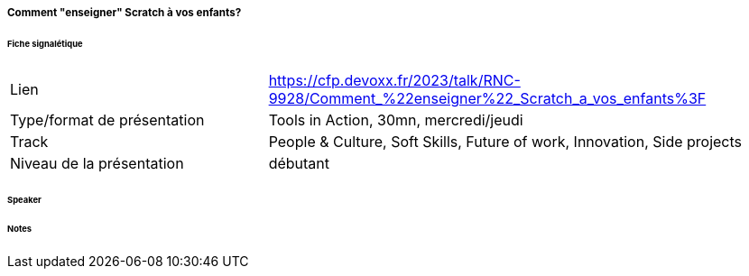 ===== Comment "enseigner" Scratch à vos enfants?

====== Fiche signalétique

[cols="1,2"]
|===

|Lien
|https://cfp.devoxx.fr/2023/talk/RNC-9928/Comment_%22enseigner%22_Scratch_a_vos_enfants%3F

|Type/format de présentation
|Tools in Action, 30mn, mercredi/jeudi

|Track
|People & Culture, Soft Skills, Future of work, Innovation, Side projects

|Niveau de la présentation
|débutant

|===

====== Speaker

====== Notes
 	
 	

